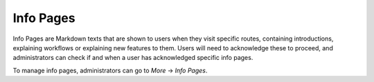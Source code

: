 .. _info_pages:

Info Pages
==========

Info Pages are Markdown texts that are shown to users when they visit specific routes, containing introductions, explaining workflows or explaining new features to them. Users will need to acknowledge these to proceed, and administrators can check if and when a user has acknowledged specific info pages.

To manage info pages, administrators can go to *More* → *Info Pages*.